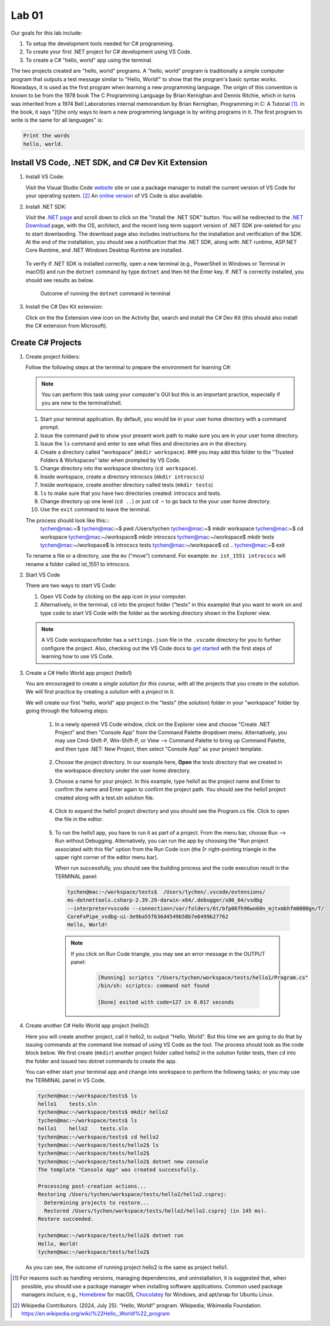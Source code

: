 .. index:: Visual Studio Code, VS Code
   labs; VS Code


.. _lab-edit-compile-run:

Lab 01
====================================================

Our goals for this lab include:

#. To setup the development tools needed for C# programming.
#. To create your first .NET project for C# development using VS Code.
#. To create a C# "hello, world" app using the terminal.

The two projects created are "hello, world" programs. A "hello, world" program 
is traditionally a simple computer program that outputs a test message similar 
to "Hello, World!" to show that the program's basic syntax works. Nowadays, it is 
used as the first program when learning a new programming language. The origin of 
this convention is known to be from the 1978 book The C Programming Language by 
Brian Kernighan and Dennis Ritchie, which in turns was inherited from a 1974 
Bell Laboratories internal memorandum by Brian Kernighan, Programming in C: 
A Tutorial [#]_. In the book, it says "[t]he only ways to learn 
a new programming language is by writing programs in it. The first program to write 
is the same for all languages" is: 

.. code-block:: C
  
   Print the words 
   hello, world. 


Install VS Code, .NET SDK, and C# Dev Kit Extension 
----------------------------------------------------


#. Install VS Code: 

   Visit the Visual Studio Code `website <https://code.visualstudio.com/>`_ site or use a package manager 
   to install the current version of VS Code for your operating system. [#]_ An `online version <https://vscode.dev>`_ of VS Code is also available. 

#. Install .NET SDK: 
   
   Visit the `.NET page <https://code.visualstudio.com/docs/languages/dotnet>`_ and scroll down to click on 
   the "Install the .NET SDK" button. You will be redirected to the 
   `.NET Download <https://dotnet.microsoft.com/en-us/download>`_ page, with the OS, architect, and the recent 
   long term support version of .NET SDK pre-seleted for you to start downlaoding.   
   The download page also includes instructions for the installation and verification of the SDK. 
   At the end of the installation, you should see a notification that the .NET SDK, along with 
   .NET runtime, ASP.NET Core Runtime, and .NET Windows Desktop Runtime are installed.  
  
   .. figure:: ../images/dotnet_sdk_installation.jpg
      :scale: 25% 
 
   To verify if .NET SDK is installed correctly, open a new terminal (e.g., PowerShell in Windows or Terminal in 
   macOS) and run the ``dotnet`` command by type ``dotnet`` and then hit the Enter key. If .NET is correctly 
   installed, you should see results as below. 

   .. figure:: ../images/dotnet_install_verification.jpg
      :scale: 25% 

      Outcome of running the ``dotnet`` command in terminal

#. Install the C# Dev Kit extension:
  
   Click on the the Extension view icon on the Activity Bar, search and install the C# Dev Kit (this should 
   also install the C# extension from Microsoft). 




Create C# Projects
-------------------------------------------

#. Create project folders:
   
   Follow the following steps at the terminal to prepare the environment for learning C#:   
   
   .. note:: You can perform this task using your computer's GUI but this is an important
       practice, especially if you are new to the terminal/shell.   
   
   #. Start your terminal application. By default, you would be in your user home directory with a command prompt.   
   #. Issue the command ``pwd`` to show your present work path to make sure you are in your user home directory. 
   #. Issue the ``ls`` command and enter to see what files and directories are in the directory.
   #. Create a directory called "workspace" (``mkdir workspace``). ### you may add this folder to the "Trusted Folders & Workspaces" later when prompted by VS Code.
   #. Change directory into the workspace directory (``cd workspace``).
   #. Inside workspace, create a directory introcscs (``mkdir introcscs``)
   #. Inside workspace, create another directory called tests (``mkdir tests``)
   #. ``ls`` to make sure that you have two directories created: introcscs and tests.
   #. Change directory up one level (``cd ..``) or just ``cd ~`` to go back to the your user home directory.
   #. Use the ``exit`` command to leave the terminal.   
   
   The process should look like this:::
      tychen@mac:~$
      tychen@mac:~$ pwd
      /Users/tychen
      tychen@mac:~$ mkdir workspace
      tychen@mac:~$ cd workspace
      tychen@mac:~/workspace$ mkdir introcscs
      tychen@mac:~/workspace$ mkdir tests
      tychen@mac:~/workspace$ ls
      introcscs tests
      tychen@mac:~/workspace$ cd ..
      tychen@mac:~$ exit   
   
   To rename a file or a directory, use the ``mv`` ("move") command. For example: 
   ``mv ist_1551 introcscs`` will rename a folder called ist_1551 to introcscs.

#. Start VS Code 

   There are two ways to start VS Code:  

   #. Open VS Code by clicking on the app icon in your computer.   
   #. Alternatively, in the terminal, ``cd`` into the project folder ("tests" 
      in this example) that you want to work on and type ``code`` to start 
      VS Code with the folder as the working directory shown in the Explorer view. 
   
   .. note::     
      A VS Code workspace/folder has a ``settings.json`` file in the ``.vscode`` directory for you to 
      further configure the project. Also, checking out the VS Code docs to `get started <https://code.visualstudio.com/docs>`_ with the 
      first steps of learning how to use VS Code. 


#. Create a C# Hello World app project (hello1)

   You are encouraged to create a *single solution for this course*, with all the projects 
   that you create in the solution. We will first practice by creating a *solution* with 
   a *project* in it. 

   We will create our first "hello, world" app project in the "tests" (the solution) folder 
   in your "workspace" folder by going through the following steps: 
    
    #. In a newly opened VS Code window, click on the Explorer view and choose 
       "Create .NET Project" and then "Console App" from the Command Palette dropdown menu. 
       Alternatively, you may use Cmd-Shift-P, Win-Shift-P, or View --> Command Palette 
       to bring up Command Palette, and then type .NET: New Project, then select 
       "Console App" as your project template. 
       
       .. figure:: ../images/create_dotnet_project.jpg
         :scale: 30%
         

    #. Choose the project directory. In our example here, **Open** the *tests* directory
       that we created in the workspace directory under the user home directory.  
    
    #. Choose a name for your project. In this example, type hello1 as the project name
       and Enter to confirm the name and Enter again to confirm the project path. 
       You should see the hello1 project created along with a test.sln solution file. 

       .. figure:: ../images/hello1_project_created.jpg
        :scale: 30%

    #. Click to expand the hello1 project directory and you should see the Program.cs 
       file. Click to open the file in the editor. 

       .. figure:: ../images/hello1_program_cs.jpg
        :scale: 30%
       
    #. To run the hello1 app, you have to run it as part of a project. From the 
       menu bar, choose Run --> Run without Debugging. Alternatively, you can run 
       the app by choosing the "Run project associated with this file" option from 
       the Run Code icon (the ▷ right-pointing triangle in the upper right corner 
       of the editor menu bar). 

       When run successfully, you should see the building process and the 
       code execution result in the TERMINAL panel:

       .. code-block:: bash

        tychen@mac:~/workspace/tests$  /Users/tychen/.vscode/extensions/
        ms-dotnettools.csharp-2.39.29-darwin-x64/.debugger/x86_64/vsdbg 
        --interpreter=vscode --connection=/var/folders/6t/bfp06fh96wn60n_mjtxmbhfm0000gn/T/
        CoreFxPipe_vsdbg-ui-3e9ba55f636d4549b58b7e6499b27762 
        Hello, World!

       .. figure:: ../images/hello1_world.jpg
            :scale: 35%
       



       .. note::   

        If you click on Run Code triangle, you may see an error message in the 
        OUTPUT panel: 

            .. code-block:: bash

                [Running] scriptcs "/Users/tychen/workspace/tests/hello1/Program.cs"
                /bin/sh: scriptcs: command not found

                [Done] exited with code=127 in 0.017 seconds


#. Create another C# Hello World app project (hello2)
   
   Here you will create another project, call it hello2, to output "Hello, World". 
   But this time we are going to do that by issuing commands at 
   the command line instead of using VS Code as the tool. The process should look as 
   the code block below. We first create (``mkdir``) another project folder called hello2 in the 
   solution folder tests, then ``cd`` into the folder and issued two dotnet commands 
   to create the app. 

   You can either start your terminal app and change into workspace to perform the 
   following tasks; or you may use the TERMINAL panel in VS Code.


   .. code-block:: bash

    tychen@mac:~/workspace/tests$ ls
    hello1    tests.sln
    tychen@mac:~/workspace/tests$ mkdir hello2
    tychen@mac:~/workspace/tests$ ls
    hello1    hello2    tests.sln
    tychen@mac:~/workspace/tests$ cd hello2
    tychen@mac:~/workspace/tests/hello2$ ls
    tychen@mac:~/workspace/tests/hello2$ 
    tychen@mac:~/workspace/tests/hello2$ dotnet new console
    The template "Console App" was created successfully.
    
    Processing post-creation actions...
    Restoring /Users/tychen/workspace/tests/hello2/hello2.csproj:
      Determining projects to restore...
      Restored /Users/tychen/workspace/tests/hello2/hello2.csproj (in 145 ms).
    Restore succeeded.
    
    tychen@mac:~/workspace/tests/hello2$ dotnet run
    Hello, World!
    tychen@mac:~/workspace/tests/hello2$ 
   

   As you can see, the outcome of running project hello2 is the same as project 
   hello1. 

       
    




.. [#] For reasons such as handling versions, managing dependencies, and uninstallation, it is suggested that, when possible, you should use a package manager when installing software applications. Common used package managers incluce, e.g., `Homebrew <https://brew.sh/>`_ for macOS, `Chocolatey <https://chocolatey.org/>`_ for Windows, and apt/snap for Ubuntu Linux.
.. [#] Wikipedia Contributors. (2024, July 25). “Hello, World!” program. Wikipedia; Wikimedia Foundation. https://en.wikipedia.org/wiki/%22Hello,_World!%22_program
